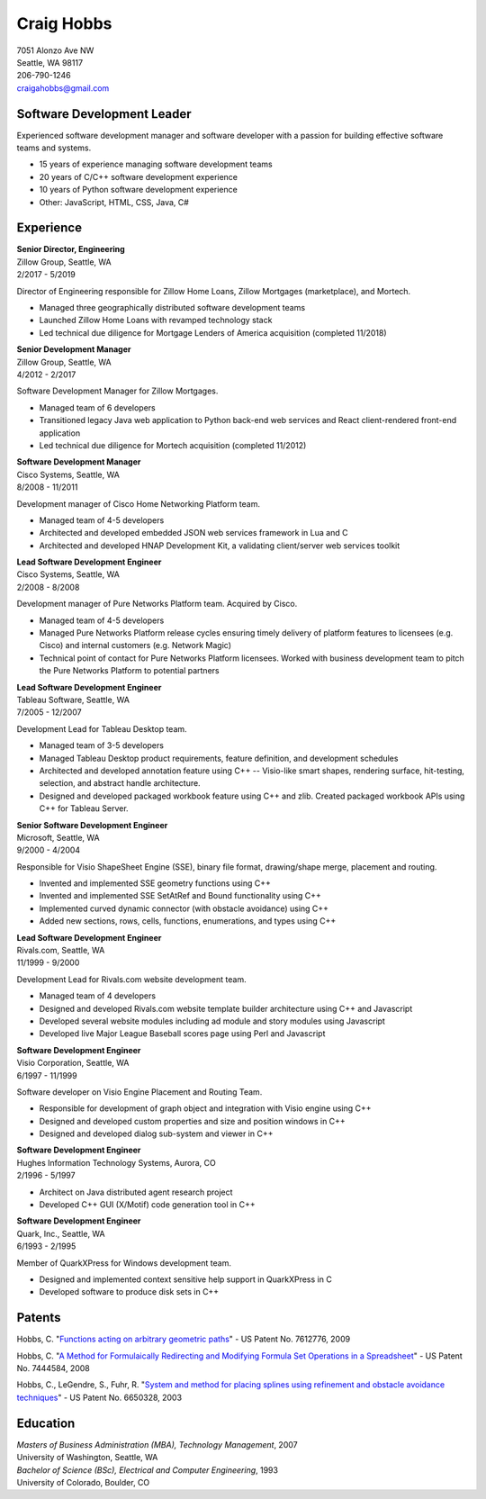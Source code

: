 .. -*- fill-column: 100; -*-

Craig Hobbs
===========

| 7051 Alonzo Ave NW
| Seattle, WA 98117
| 206-790-1246
| craigahobbs@gmail.com


Software Development Leader
---------------------------

Experienced software development manager and software developer with a passion for building
effective software teams and systems.

* 15 years of experience managing software development teams
* 20 years of C/C++ software development experience
* 10 years of Python software development experience
* Other: JavaScript, HTML, CSS, Java, C#


Experience
----------

| **Senior Director, Engineering**
| Zillow Group, Seattle, WA
| 2/2017 - 5/2019

Director of Engineering responsible for Zillow Home Loans, Zillow Mortgages (marketplace), and
Mortech.

* Managed three geographically distributed software development teams

* Launched Zillow Home Loans with revamped technology stack

* Led technical due diligence for Mortgage Lenders of America acquisition (completed 11/2018)

| **Senior Development Manager**
| Zillow Group, Seattle, WA
| 4/2012 - 2/2017

Software Development Manager for Zillow Mortgages.

* Managed team of 6 developers

* Transitioned legacy Java web application to Python back-end web services and React client-rendered
  front-end application

* Led technical due diligence for Mortech acquisition (completed 11/2012)

| **Software Development Manager**
| Cisco Systems, Seattle, WA
| 8/2008 - 11/2011

Development manager of Cisco Home Networking Platform team.

* Managed team of 4-5 developers

* Architected and developed embedded JSON web services framework in Lua and C

* Architected and developed HNAP Development Kit, a validating client/server web services toolkit

| **Lead Software Development Engineer**
| Cisco Systems, Seattle, WA
| 2/2008 - 8/2008

Development manager of Pure Networks Platform team. Acquired by Cisco.

* Managed team of 4-5 developers

* Managed Pure Networks Platform release cycles ensuring timely delivery of platform features to
  licensees (e.g. Cisco) and internal customers (e.g. Network Magic)

* Technical point of contact for Pure Networks Platform licensees. Worked with business development
  team to pitch the Pure Networks Platform to potential partners

| **Lead Software Development Engineer**
| Tableau Software, Seattle, WA
| 7/2005 - 12/2007

Development Lead for Tableau Desktop team.

* Managed team of 3-5 developers

* Managed Tableau Desktop product requirements, feature definition, and development schedules

* Architected and developed annotation feature using C++ -- Visio-like smart shapes,
  rendering surface, hit-testing, selection, and abstract handle architecture.

* Designed and developed packaged workbook feature using C++ and zlib. Created packaged workbook
  APIs using C++ for Tableau Server.

| **Senior Software Development Engineer**
| Microsoft, Seattle, WA
| 9/2000 - 4/2004

Responsible for Visio ShapeSheet Engine (SSE), binary file format, drawing/shape merge, placement
and routing.

* Invented and implemented SSE geometry functions using C++

* Invented and implemented SSE SetAtRef and Bound functionality using C++

* Implemented curved dynamic connector (with obstacle avoidance) using C++

* Added new sections, rows, cells, functions, enumerations, and types using C++

| **Lead Software Development Engineer**
| Rivals.com, Seattle, WA
| 11/1999 - 9/2000

Development Lead for Rivals.com website development team.

* Managed team of 4 developers

* Designed and developed Rivals.com website template builder architecture using C++ and Javascript

* Developed several website modules including ad module and story modules using Javascript

* Developed live Major League Baseball scores page using Perl and Javascript

| **Software Development Engineer**
| Visio Corporation, Seattle, WA
| 6/1997 - 11/1999

Software developer on Visio Engine Placement and Routing Team.

* Responsible for development of graph object and integration with Visio engine using C++

* Designed and developed custom properties and size and position windows in C++

* Designed and developed dialog sub-system and viewer in C++

| **Software Development Engineer**
| Hughes Information Technology Systems, Aurora, CO
| 2/1996 - 5/1997

* Architect on Java distributed agent research project

* Developed C++ GUI (X/Motif) code generation tool in C++

| **Software Development Engineer**
| Quark, Inc., Seattle, WA
| 6/1993 - 2/1995

Member of QuarkXPress for Windows development team.

* Designed and implemented context sensitive help support in QuarkXPress in C

* Developed software to produce disk sets in C++


Patents
-------

Hobbs, C.
"`Functions acting on arbitrary geometric paths
<https://patents.google.com/patent/US7612776>`_" - US Patent No. 7612776, 2009

Hobbs, C.
"`A Method for Formulaically Redirecting and Modifying Formula Set Operations in a Spreadsheet
<https://patents.google.com/patent/US7444584>`_" - US Patent No. 7444584, 2008

Hobbs, C., LeGendre, S., Fuhr, R.
"`System and method for placing splines using refinement and obstacle avoidance techniques
<https://patents.google.com/patent/US6650328>`_" - US Patent No. 6650328, 2003


Education
---------

| *Masters of Business Administration (MBA), Technology Management*, 2007
| University of Washington, Seattle, WA

| *Bachelor of Science (BSc), Electrical and Computer Engineering*, 1993
| University of Colorado, Boulder, CO
